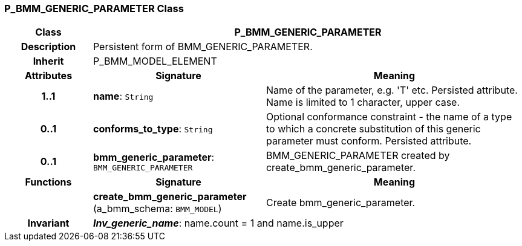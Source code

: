 === P_BMM_GENERIC_PARAMETER Class

[cols="^1,2,3"]
|===
h|*Class*
2+^h|*P_BMM_GENERIC_PARAMETER*

h|*Description*
2+a|Persistent form of BMM_GENERIC_PARAMETER.

h|*Inherit*
2+|P_BMM_MODEL_ELEMENT

h|*Attributes*
^h|*Signature*
^h|*Meaning*

h|*1..1*
|*name*: `String`
a|Name of the parameter, e.g. 'T' etc. Persisted attribute. Name is limited to 1 character, upper case.

h|*0..1*
|*conforms_to_type*: `String`
a|Optional conformance constraint - the name of a type to which a concrete substitution of this generic parameter must conform. Persisted attribute.

h|*0..1*
|*bmm_generic_parameter*: `BMM_GENERIC_PARAMETER`
a|BMM_GENERIC_PARAMETER created by create_bmm_generic_parameter.
h|*Functions*
^h|*Signature*
^h|*Meaning*

h|
|*create_bmm_generic_parameter* (a_bmm_schema: `BMM_MODEL`)
a|Create bmm_generic_parameter.

h|*Invariant*
2+a|*_Inv_generic_name_*: name.count = 1 and name.is_upper
|===
